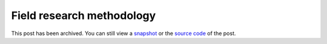 .. _methodology:

==========================
Field research methodology
==========================

.. _snapshot: https://web.archive.org/web/20250225002414/https://technicalwriting.dev/ux/methodology.html
.. _source code: https://github.com/technicalwriting/dev/blob/eeb0a5897e1027b14c91d1e57ce353582332f4ee/ux/methodology.rst

This post has been archived. You can still view a `snapshot`_ or the
`source code`_ of the post.
